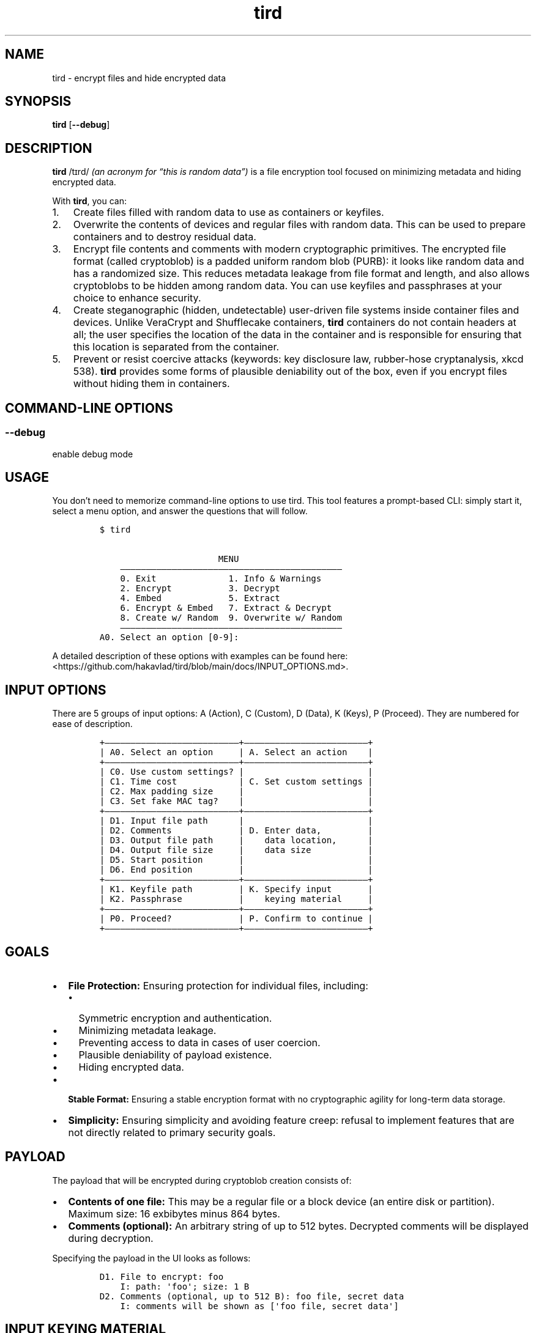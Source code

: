 .\" Automatically generated by Pandoc 2.9.2.1
.\"
.TH "tird" "1" "" "" "General Commands Manual"
.hy
.SH NAME
.PP
tird - encrypt files and hide encrypted data
.SH SYNOPSIS
.PP
\f[B]tird\f[R] [\f[B]--debug\f[R]]
.SH DESCRIPTION
.PP
\f[B]tird\f[R] /t\[u026A]rd/ \f[I](an acronym for \[lq]this is random
data\[rq])\f[R] is a file encryption tool focused on minimizing metadata
and hiding encrypted data.
.PP
With \f[B]tird\f[R], you can:
.IP "1." 3
Create files filled with random data to use as containers or keyfiles.
.IP "2." 3
Overwrite the contents of devices and regular files with random data.
This can be used to prepare containers and to destroy residual data.
.IP "3." 3
Encrypt file contents and comments with modern cryptographic primitives.
The encrypted file format (called cryptoblob) is a padded uniform random
blob (PURB): it looks like random data and has a randomized size.
This reduces metadata leakage from file format and length, and also
allows cryptoblobs to be hidden among random data.
You can use keyfiles and passphrases at your choice to enhance security.
.IP "4." 3
Create steganographic (hidden, undetectable) user-driven file systems
inside container files and devices.
Unlike VeraCrypt and Shufflecake containers, \f[B]tird\f[R] containers
do not contain headers at all; the user specifies the location of the
data in the container and is responsible for ensuring that this location
is separated from the container.
.IP "5." 3
Prevent or resist coercive attacks (keywords: key disclosure law,
rubber-hose cryptanalysis, xkcd 538).
\f[B]tird\f[R] provides some forms of plausible deniability out of the
box, even if you encrypt files without hiding them in containers.
.SH COMMAND-LINE OPTIONS
.SS --debug
.PP
enable debug mode
.SH USAGE
.PP
You don\[cq]t need to memorize command-line options to use tird.
This tool features a prompt-based CLI: simply start it, select a menu
option, and answer the questions that will follow.
.IP
.nf
\f[C]
$ tird

                       MENU
    \[em]\[em]\[em]\[em]\[em]\[em]\[em]\[em]\[em]\[em]\[em]\[em]\[em]\[em]\[em]\[em]\[em]\[em]\[em]\[em]\[em]\[em]\[em]\[em]\[em]\[em]\[em]\[em]\[em]\[em]\[em]\[em]\[em]\[em]\[em]\[em]\[em]\[em]\[em]\[em]\[em]\[em]\[em]
    0. Exit              1. Info & Warnings
    2. Encrypt           3. Decrypt
    4. Embed             5. Extract
    6. Encrypt & Embed   7. Extract & Decrypt
    8. Create w/ Random  9. Overwrite w/ Random
    \[em]\[em]\[em]\[em]\[em]\[em]\[em]\[em]\[em]\[em]\[em]\[em]\[em]\[em]\[em]\[em]\[em]\[em]\[em]\[em]\[em]\[em]\[em]\[em]\[em]\[em]\[em]\[em]\[em]\[em]\[em]\[em]\[em]\[em]\[em]\[em]\[em]\[em]\[em]\[em]\[em]\[em]\[em]
A0. Select an option [0-9]:
\f[R]
.fi
.PP
A detailed description of these options with examples can be found here:
<https://github.com/hakavlad/tird/blob/main/docs/INPUT_OPTIONS.md>.
.SH INPUT OPTIONS
.PP
There are 5 groups of input options: A (Action), C (Custom), D (Data), K
(Keys), P (Proceed).
They are numbered for ease of description.
.IP
.nf
\f[C]
+\[em]\[em]\[em]\[em]\[em]\[em]\[em]\[em]\[em]\[em]\[em]\[em]\[em]\[em]\[em]\[em]\[em]\[em]\[em]\[em]\[em]\[em]\[em]\[em]\[em]\[em]+\[em]\[em]\[em]\[em]\[em]\[em]\[em]\[em]\[em]\[em]\[em]\[em]\[em]\[em]\[em]\[em]\[em]\[em]\[em]\[em]\[em]\[em]\[em]\[em]+
| A0. Select an option     | A. Select an action    |
+\[em]\[em]\[em]\[em]\[em]\[em]\[em]\[em]\[em]\[em]\[em]\[em]\[em]\[em]\[em]\[em]\[em]\[em]\[em]\[em]\[em]\[em]\[em]\[em]\[em]\[em]+\[em]\[em]\[em]\[em]\[em]\[em]\[em]\[em]\[em]\[em]\[em]\[em]\[em]\[em]\[em]\[em]\[em]\[em]\[em]\[em]\[em]\[em]\[em]\[em]+
| C0. Use custom settings? |                        |
| C1. Time cost            | C. Set custom settings |
| C2. Max padding size     |                        |
| C3. Set fake MAC tag?    |                        |
+\[em]\[em]\[em]\[em]\[em]\[em]\[em]\[em]\[em]\[em]\[em]\[em]\[em]\[em]\[em]\[em]\[em]\[em]\[em]\[em]\[em]\[em]\[em]\[em]\[em]\[em]+\[em]\[em]\[em]\[em]\[em]\[em]\[em]\[em]\[em]\[em]\[em]\[em]\[em]\[em]\[em]\[em]\[em]\[em]\[em]\[em]\[em]\[em]\[em]\[em]+
| D1. Input file path      |                        |
| D2. Comments             | D. Enter data,         |
| D3. Output file path     |    data location,      |
| D4. Output file size     |    data size           |
| D5. Start position       |                        |
| D6. End position         |                        |
+\[em]\[em]\[em]\[em]\[em]\[em]\[em]\[em]\[em]\[em]\[em]\[em]\[em]\[em]\[em]\[em]\[em]\[em]\[em]\[em]\[em]\[em]\[em]\[em]\[em]\[em]+\[em]\[em]\[em]\[em]\[em]\[em]\[em]\[em]\[em]\[em]\[em]\[em]\[em]\[em]\[em]\[em]\[em]\[em]\[em]\[em]\[em]\[em]\[em]\[em]+
| K1. Keyfile path         | K. Specify input       |
| K2. Passphrase           |    keying material     |
+\[em]\[em]\[em]\[em]\[em]\[em]\[em]\[em]\[em]\[em]\[em]\[em]\[em]\[em]\[em]\[em]\[em]\[em]\[em]\[em]\[em]\[em]\[em]\[em]\[em]\[em]+\[em]\[em]\[em]\[em]\[em]\[em]\[em]\[em]\[em]\[em]\[em]\[em]\[em]\[em]\[em]\[em]\[em]\[em]\[em]\[em]\[em]\[em]\[em]\[em]+
| P0. Proceed?             | P. Confirm to continue |
+\[em]\[em]\[em]\[em]\[em]\[em]\[em]\[em]\[em]\[em]\[em]\[em]\[em]\[em]\[em]\[em]\[em]\[em]\[em]\[em]\[em]\[em]\[em]\[em]\[em]\[em]+\[em]\[em]\[em]\[em]\[em]\[em]\[em]\[em]\[em]\[em]\[em]\[em]\[em]\[em]\[em]\[em]\[em]\[em]\[em]\[em]\[em]\[em]\[em]\[em]+
\f[R]
.fi
.SH GOALS
.IP \[bu] 2
\f[B]File Protection:\f[R] Ensuring protection for individual files,
including:
.RS 2
.IP \[bu] 2
Symmetric encryption and authentication.
.IP \[bu] 2
Minimizing metadata leakage.
.IP \[bu] 2
Preventing access to data in cases of user coercion.
.IP \[bu] 2
Plausible deniability of payload existence.
.IP \[bu] 2
Hiding encrypted data.
.RE
.IP \[bu] 2
\f[B]Stable Format:\f[R] Ensuring a stable encryption format with no
cryptographic agility for long-term data storage.
.IP \[bu] 2
\f[B]Simplicity:\f[R] Ensuring simplicity and avoiding feature creep:
refusal to implement features that are not directly related to primary
security goals.
.SH PAYLOAD
.PP
The payload that will be encrypted during cryptoblob creation consists
of:
.IP \[bu] 2
\f[B]Contents of one file:\f[R] This may be a regular file or a block
device (an entire disk or partition).
Maximum size: 16 exbibytes minus 864 bytes.
.IP \[bu] 2
\f[B]Comments (optional):\f[R] An arbitrary string of up to 512 bytes.
Decrypted comments will be displayed during decryption.
.PP
Specifying the payload in the UI looks as follows:
.IP
.nf
\f[C]
D1. File to encrypt: foo
    I: path: \[aq]foo\[aq]; size: 1 B
D2. Comments (optional, up to 512 B): foo file, secret data
    I: comments will be shown as [\[aq]foo file, secret data\[aq]]
\f[R]
.fi
.SH INPUT KEYING MATERIAL
.PP
\f[B]tird\f[R] provides the option to use passphrases and the contents
of keyfiles to derive one-time keys.
.IP \[bu] 2
\f[B]Keyfiles:\f[R] Specify none, one, or multiple keyfile paths.
A keyfile path may be:
.RS 2
.IP \[bu] 2
A regular file.
The contents of the keyfile will be hashed, and its digest will be used
for further key stretching and key derivation.
.IP \[bu] 2
A block device.
Handled the same as a regular keyfile: contents will be hashed.
.IP \[bu] 2
A directory.
All files within the directory will be hashed and used as keyfiles.
.RE
.IP \[bu] 2
\f[B]Passphrases:\f[R] Specify none, one, or multiple passphrases of up
to 2048 bytes.
.PP
The order of input does not matter.
.PP
Specifying IKM in the UI looks as follows:
.IP
.nf
\f[C]
K1. Keyfile path (optional): foo
    I: path: \[aq]foo\[aq]; size: 1 B
    I: reading and hashing contents of \[aq]foo\[aq]
    I: keyfile accepted
K1. Keyfile path (optional):
K2. Passphrase (optional):
K2. Confirm passphrase:
    I: passphrase accepted
\f[R]
.fi
.SH HIDDEN FILE SYSTEM AND CONTAINER FORMAT
.PP
You can encrypt files and embed cryptoblobs into containers starting at
arbitrary positions.
After writing the cryptoblob, you will need to remember its location in
the container (the starting and ending positions), which will be used
later to extract the cryptoblobs.
In this way, you can create a \f[B]hidden, headerless, user-driven\f[R]
file system inside a container:
.IP \[bu] 2
It is \f[B]hidden\f[R] because it is impossible to distinguish between
random container data and cryptoblob data, as well as to determine the
location of written cryptoblobs without knowing the positions and keys.
.IP \[bu] 2
It is \f[B]headerless\f[R] because containers do not contain any
headers; all data about cryptoblob locations must be stored separately
by the user.
.IP \[bu] 2
The starting position of the cryptoblob in the container is
\f[B]user-defined\f[R], and the \f[B]user must\f[R] store both the
starting and ending positions separately from the container.
This is why it is called a \f[B]user-driven file system\f[R].
.PP
Any file, disk, or partition larger than the minimum cryptoblob size
(863 B) can be a valid container.
Cryptoblobs can be embedded into any area.
.PP
\f[B]Examples of valid containers include:\f[R]
.IP "1." 3
Specially generated files with random data.
.IP "2." 3
\f[B]tird\f[R] cryptoblobs, as they contain unauthenticated padding of
random data by default, which can be used to embed smaller cryptoblobs.
.IP "3." 3
Disk areas containing random data.
For example, you can overwrite a disk with random data, format it in
FAT32 or exFAT, and use a large portion of the disk, leaving a few dozen
MB from the beginning.
The disk will appear empty unless you add some files to it.
.IP "4." 3
LUKS encrypted volumes.
.IP "5." 3
VeraCrypt containers, even those that already contain hidden volumes.
.PP
\f[B]Example of container structure:\f[R]
.IP
.nf
\f[C]
+\[em]\[em]\[em]\[em]\[em]\[em]\[em]\[em]\[em]+\[em]\[em]\[em]\[em]\[em]\[em]\[em]\[em]\[em]\[em]\[em]\[em]\[em]+ <\[em] Position 0 of the container
|         |             |
|         | Random data |
|         |             |
|         +\[em]\[em]\[em]\[em]\[em]\[em]\[em]\[em]\[em]\[em]\[em]\[em]\[em]+ <\[em] Cryptoblob1 start position
| Header- |             |
| less    | Cryptoblob1 |
|         |             |
| Layer   +\[em]\[em]\[em]\[em]\[em]\[em]\[em]\[em]\[em]\[em]\[em]\[em]\[em]+ <\[em] Cryptoblob1 end position
|         | Random data |
| Cake    +\[em]\[em]\[em]\[em]\[em]\[em]\[em]\[em]\[em]\[em]\[em]\[em]\[em]+ <\[em] Cryptoblob2 start position
|         |             |
|         | Cryptoblob2 |
|         |             |
|         +\[em]\[em]\[em]\[em]\[em]\[em]\[em]\[em]\[em]\[em]\[em]\[em]\[em]+ <\[em] Cryptoblob2 end position
|         | Random data |
+\[em]\[em]\[em]\[em]\[em]\[em]\[em]\[em]\[em]+\[em]\[em]\[em]\[em]\[em]\[em]\[em]\[em]\[em]\[em]\[em]\[em]\[em]+
\f[R]
.fi
.SH TIME-LOCK ENCRYPTION
.PP
Time-lock encryption (TLE) can be used to prevent an adversary from
quickly accessing plaintexts in the event of an IKM compromise (in case
of user coercion, for example).
In our implementation, it is actually a PoW-based time-lock key
derivation.
The \[lq]Time cost\[rq] input option specifies the number of Argon2
passes.
If you specify a sufficiently high number of passes, it will take a
significant amount of time to perform them.
However, an attacker will require the same amount of time when using
similar hardware.
The execution of Argon2 cannot be accelerated through parallelization,
so it is expected that the time spent by an attacker will be
approximately the same as that spent by the defender.
.PP
This TLE implementation works offline, unlike \f[B]tlock\f[R].
.PP
Use custom options and set the desired \[lq]Time cost\[rq] value:
.IP
.nf
\f[C]
C0. Use custom settings? (Y/N, default=N): y
    I: use custom settings: True
    W: decryption will require the same [C1] and [C2] values!
C1. Time cost (default=4): 1000000
    I: time cost: 1,000,000
\f[R]
.fi
.PP
\f[B]Plausible TLE:\f[R] The adversary does not know the actual value of
the time cost, so you can plausibly misrepresent the number of passes.
The adversary cannot refute your claim until they attempt to decrypt the
cryptoblob using the specified time cost value.
.SH DEBUG MODE
.PP
\f[B]WARNING:\f[R] Debug mode is not intended for use in production!
.PP
Start \f[B]tird\f[R] with the option \f[B]--debug\f[R] to look under the
hood while the program is running.
.PP
Enabling debug mode additionally shows:
.IP \[bu] 2
File operations:
.RS 2
.IP \[bu] 2
Opening and closing of file descriptors.
.IP \[bu] 2
Real paths to opened files.
.IP \[bu] 2
Movement of file pointers.
.RE
.IP \[bu] 2
Byte strings related to cryptographic operations: salts, passphrases,
digests, keys, nonces, and tags.
.IP \[bu] 2
Some other information, including various sizes.
.SH TRADEOFFS AND LIMITATIONS
.IP \[bu] 2
\f[B]tird\f[R] does not support:
.RS 2
.IP \[bu] 2
Public-key cryptography.
.IP \[bu] 2
File compression.
.IP \[bu] 2
ASCII armored output.
.IP \[bu] 2
Reed\[en]Solomon error correction.
.IP \[bu] 2
Splitting the output into chunks.
.IP \[bu] 2
The use of standard streams for processing files.
.IP \[bu] 2
Low-level block device reading and writing on MS Windows.
As a result, these devices cannot be used as keyfiles, cannot be
overwritten, and cannot be encrypted or embedded.
.RE
.IP \[bu] 2
\f[B]tird\f[R] does not provide:
.RS 2
.IP \[bu] 2
A graphical user interface.
.IP \[bu] 2
A password generator.
.RE
.IP \[bu] 2
\f[B]tird\f[R] cannot handle (encrypt/embed) more than one file in one
pass.
Encryption of directories and multiple files is not supported.
.IP \[bu] 2
\f[B]tird\f[R] does not fake file access, modification, and creation
timestamps (atime, mtime, ctime).
.IP \[bu] 2
\f[B]tird\f[R]\[cq]s encryption speed is not very high (up to 420 MiB/s
in my tests).
.SH WARNINGS
.IP \[bu] 2
The author does not have a background in cryptography.
.IP \[bu] 2
The code has 0% automated test coverage.
.IP \[bu] 2
\f[B]tird\f[R] has not been independently security audited by humans.
.IP \[bu] 2
\f[B]tird\f[R] is ineffective in a compromised environment; executing it
in such cases may cause disastrous data leaks.
.IP \[bu] 2
\f[B]tird\f[R] is unlikely to be effective when used with short and
predictable keys.
.IP \[bu] 2
Sensitive data may leak into swap space.
.IP \[bu] 2
\f[B]tird\f[R] does not erase its sensitive data from memory after use.
.IP \[bu] 2
\f[B]tird\f[R] always releases unverified plaintext, violating the
Cryptographic Doom Principle; decrypted output is untrusted until the
MAC tag is verified.
.IP \[bu] 2
Padding contents are never authenticated; authentication only applies to
the ciphertext, salts, and certain sizes.
.IP \[bu] 2
Padding sizes depend on secret values.
.IP \[bu] 2
\f[B]tird\f[R] does not sort digests of keyfiles and passphrases in
constant-time.
.IP \[bu] 2
Overwriting file contents does not guarantee secure destruction of data
on the media.
.IP \[bu] 2
You cannot prove to an adversary that your random data does not contain
encrypted information.
.IP \[bu] 2
\f[B]tird\f[R] protects data, not the user; it cannot prevent torture if
you are under suspicion.
.IP \[bu] 2
Key derivation consumes 1 GiB RAM, which may lead to performance issues
or crashes on low-memory systems.
.IP \[bu] 2
Development is not complete, and there may be backward compatibility
issues.
.SH REQUIREMENTS
.IP \[bu] 2
Python >= 3.9.2
.IP \[bu] 2
cryptography >= 2.1
.IP \[bu] 2
PyNaCl >= 1.2.0
.SH TUTORAL
.PP
Step-by-step guides and examples can be found here:
<https://github.com/hakavlad/tird/blob/main/docs/tutorial/README.md>.
.SH SPECIFICATION
.PP
See <https://github.com/hakavlad/tird/blob/main/docs/SPECIFICATION.md>.
.SH REPORTING BUGS
.PP
Please report bugs at <https://github.com/hakavlad/tird/issues>.
.SH FEEDBACK
.PP
Please feel free to ask questions, leave feedback, or provide critiques
in the Discussions <https://github.com/hakavlad/tird/discussions>
section.
.SH AUTHOR
.PP
Alexey Avramov <hakavlad@gmail.com>
.SH LICENSE
.PP
This project is licensed under the terms of the BSD Zero Clause License
(0BSD):
.IP
.nf
\f[C]
Permission to use, copy, modify, and/or distribute this software for any
purpose with or without fee is hereby granted.

THE SOFTWARE IS PROVIDED \[dq]AS IS\[dq] AND THE AUTHOR DISCLAIMS ALL WARRANTIES
WITH REGARD TO THIS SOFTWARE INCLUDING ALL IMPLIED WARRANTIES OF
MERCHANTABILITY AND FITNESS. IN NO EVENT SHALL THE AUTHOR BE LIABLE FOR
ANY SPECIAL, DIRECT, INDIRECT, OR CONSEQUENTIAL DAMAGES OR ANY DAMAGES
WHATSOEVER RESULTING FROM LOSS OF USE, DATA OR PROFITS, WHETHER IN AN
ACTION OF CONTRACT, NEGLIGENCE OR OTHER TORTIOUS ACTION, ARISING OUT OF
OR IN CONNECTION WITH THE USE OR PERFORMANCE OF THIS SOFTWARE.
\f[R]
.fi
.SH HOMEPAGE
.PP
Homepage is <https://github.com/hakavlad/tird>.
